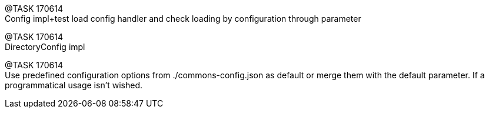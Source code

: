 
[.line-through]#@TASK 170614# +
Config impl+test load config handler and check loading by configuration through parameter

@TASK 170614 +
DirectoryConfig impl

@TASK 170614 +
Use predefined configuration options from ./commons-config.json as default or merge them with
the default parameter. If a programmatical usage isn't wished.

